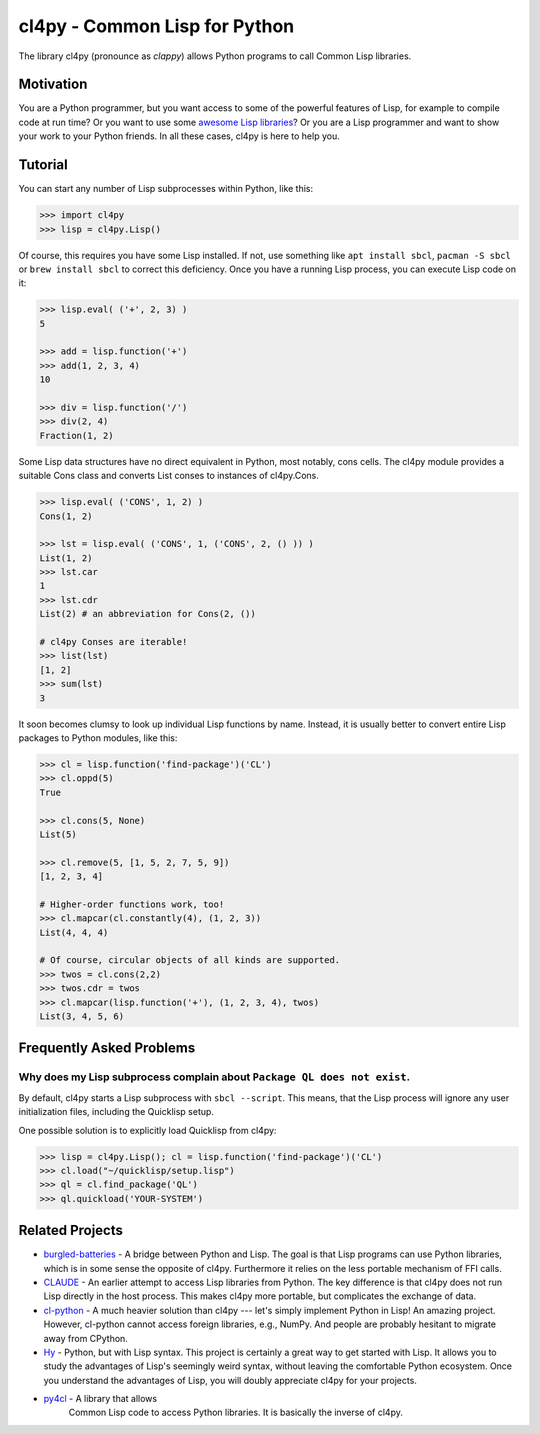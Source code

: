 cl4py - Common Lisp for Python
==============================

The library cl4py (pronounce as *clappy*) allows Python programs to call
Common Lisp libraries.

Motivation
----------

You are a Python programmer, but you want access to some of the powerful
features of Lisp, for example to compile code at run time?  Or you want to
use some `awesome Lisp libraries <http://codys.club/awesome-cl/>`__?  Or
you are a Lisp programmer and want to show your work to your Python
friends.  In all these cases, cl4py is here to help you.

Tutorial
--------

You can start any number of Lisp subprocesses within Python, like this:

.. code:: python

    >>> import cl4py
    >>> lisp = cl4py.Lisp()

Of course, this requires you have some Lisp installed. If not, use
something like ``apt install sbcl``, ``pacman -S sbcl`` or ``brew install
sbcl`` to correct this deficiency.  Once you have a running Lisp process,
you can execute Lisp code on it:

.. code:: python

    >>> lisp.eval( ('+', 2, 3) )
    5

    >>> add = lisp.function('+')
    >>> add(1, 2, 3, 4)
    10

    >>> div = lisp.function('/')
    >>> div(2, 4)
    Fraction(1, 2)

Some Lisp data structures have no direct equivalent in Python, most
notably, cons cells.  The cl4py module provides a suitable Cons class and
converts List conses to instances of cl4py.Cons.

.. code:: python

    >>> lisp.eval( ('CONS', 1, 2) )
    Cons(1, 2)

    >>> lst = lisp.eval( ('CONS', 1, ('CONS', 2, () )) )
    List(1, 2)
    >>> lst.car
    1
    >>> lst.cdr
    List(2) # an abbreviation for Cons(2, ())

    # cl4py Conses are iterable!
    >>> list(lst)
    [1, 2]
    >>> sum(lst)
    3

It soon becomes clumsy to look up individual Lisp functions by name.
Instead, it is usually better to convert entire Lisp packages to Python
modules, like this:

.. code:: python

    >>> cl = lisp.function('find-package')('CL')
    >>> cl.oppd(5)
    True

    >>> cl.cons(5, None)
    List(5)

    >>> cl.remove(5, [1, 5, 2, 7, 5, 9])
    [1, 2, 3, 4]

    # Higher-order functions work, too!
    >>> cl.mapcar(cl.constantly(4), (1, 2, 3))
    List(4, 4, 4)

    # Of course, circular objects of all kinds are supported.
    >>> twos = cl.cons(2,2)
    >>> twos.cdr = twos
    >>> cl.mapcar(lisp.function('+'), (1, 2, 3, 4), twos)
    List(3, 4, 5, 6)


Frequently Asked Problems
-------------------------

Why does my Lisp subprocess complain about ``Package QL does not exist``.
^^^^^^^^^^^^^^^^^^^^^^^^^^^^^^^^^^^^^^^^^^^^^^^^^^^^^^^^^^^^^^^^^^^^^^^^^

By default, cl4py starts a Lisp subprocess with ``sbcl --script``.  This
means, that the Lisp process will ignore any user initialization files,
including the Quicklisp setup.

One possible solution is to explicitly load Quicklisp from cl4py:

.. code:: python

    >>> lisp = cl4py.Lisp(); cl = lisp.function('find-package')('CL')
    >>> cl.load("~/quicklisp/setup.lisp")
    >>> ql = cl.find_package('QL')
    >>> ql.quickload('YOUR-SYSTEM')


Related Projects
----------------

-  `burgled-batteries <https://github.com/pinterface/burgled-batteries>`__
   - A bridge between Python and Lisp. The goal is that Lisp programs
   can use Python libraries, which is in some sense the opposite of
   cl4py. Furthermore it relies on the less portable mechanism of FFI
   calls.
-  `CLAUDE <https://www.nicklevine.org/claude/>`__ - An earlier attempt
   to access Lisp libraries from Python. The key difference is that
   cl4py does not run Lisp directly in the host process. This makes
   cl4py more portable, but complicates the exchange of data.
-  `cl-python <https://github.com/metawilm/cl-python>`__ - A much
   heavier solution than cl4py --- let's simply implement Python in
   Lisp! An amazing project. However, cl-python cannot access foreign
   libraries, e.g., NumPy. And people are probably hesitant to migrate
   away from CPython.
-  `Hy <http://docs.hylang.org/en/stable/>`__ - Python, but with Lisp
   syntax. This project is certainly a great way to get started with
   Lisp. It allows you to study the advantages of Lisp's seemingly weird
   syntax, without leaving the comfortable Python ecosystem. Once you
   understand the advantages of Lisp, you will doubly appreciate cl4py
   for your projects.
- `py4cl <https://github.com/bendudson/py4cl>`__ - A library that allows
   Common Lisp code to access Python libraries.  It is basically the
   inverse of cl4py.
